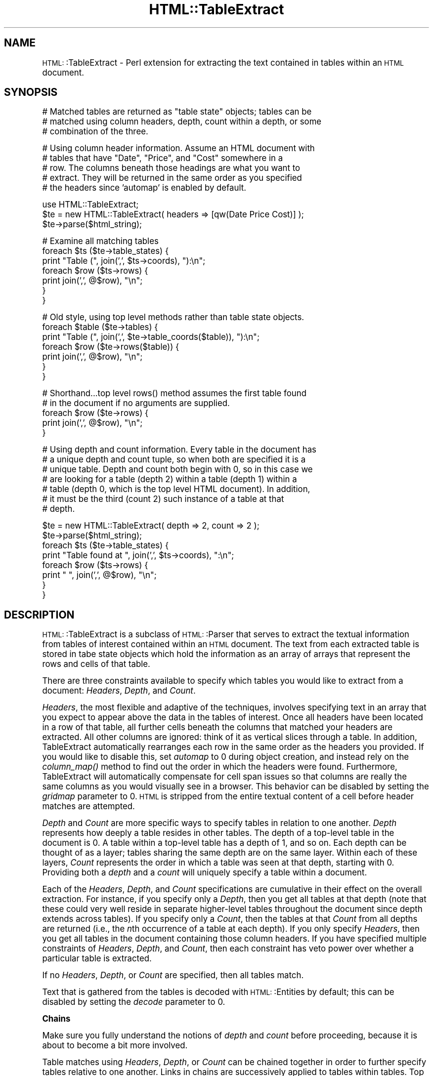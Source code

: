 .\" Automatically generated by Pod::Man version 1.15
.\" Tue Jun 12 09:36:48 2001
.\"
.\" Standard preamble:
.\" ======================================================================
.de Sh \" Subsection heading
.br
.if t .Sp
.ne 5
.PP
\fB\\$1\fR
.PP
..
.de Sp \" Vertical space (when we can't use .PP)
.if t .sp .5v
.if n .sp
..
.de Ip \" List item
.br
.ie \\n(.$>=3 .ne \\$3
.el .ne 3
.IP "\\$1" \\$2
..
.de Vb \" Begin verbatim text
.ft CW
.nf
.ne \\$1
..
.de Ve \" End verbatim text
.ft R

.fi
..
.\" Set up some character translations and predefined strings.  \*(-- will
.\" give an unbreakable dash, \*(PI will give pi, \*(L" will give a left
.\" double quote, and \*(R" will give a right double quote.  | will give a
.\" real vertical bar.  \*(C+ will give a nicer C++.  Capital omega is used
.\" to do unbreakable dashes and therefore won't be available.  \*(C` and
.\" \*(C' expand to `' in nroff, nothing in troff, for use with C<>
.tr \(*W-|\(bv\*(Tr
.ds C+ C\v'-.1v'\h'-1p'\s-2+\h'-1p'+\s0\v'.1v'\h'-1p'
.ie n \{\
.    ds -- \(*W-
.    ds PI pi
.    if (\n(.H=4u)&(1m=24u) .ds -- \(*W\h'-12u'\(*W\h'-12u'-\" diablo 10 pitch
.    if (\n(.H=4u)&(1m=20u) .ds -- \(*W\h'-12u'\(*W\h'-8u'-\"  diablo 12 pitch
.    ds L" ""
.    ds R" ""
.    ds C` ""
.    ds C' ""
'br\}
.el\{\
.    ds -- \|\(em\|
.    ds PI \(*p
.    ds L" ``
.    ds R" ''
'br\}
.\"
.\" If the F register is turned on, we'll generate index entries on stderr
.\" for titles (.TH), headers (.SH), subsections (.Sh), items (.Ip), and
.\" index entries marked with X<> in POD.  Of course, you'll have to process
.\" the output yourself in some meaningful fashion.
.if \nF \{\
.    de IX
.    tm Index:\\$1\t\\n%\t"\\$2"
..
.    nr % 0
.    rr F
.\}
.\"
.\" For nroff, turn off justification.  Always turn off hyphenation; it
.\" makes way too many mistakes in technical documents.
.hy 0
.if n .na
.\"
.\" Accent mark definitions (@(#)ms.acc 1.5 88/02/08 SMI; from UCB 4.2).
.\" Fear.  Run.  Save yourself.  No user-serviceable parts.
.bd B 3
.    \" fudge factors for nroff and troff
.if n \{\
.    ds #H 0
.    ds #V .8m
.    ds #F .3m
.    ds #[ \f1
.    ds #] \fP
.\}
.if t \{\
.    ds #H ((1u-(\\\\n(.fu%2u))*.13m)
.    ds #V .6m
.    ds #F 0
.    ds #[ \&
.    ds #] \&
.\}
.    \" simple accents for nroff and troff
.if n \{\
.    ds ' \&
.    ds ` \&
.    ds ^ \&
.    ds , \&
.    ds ~ ~
.    ds /
.\}
.if t \{\
.    ds ' \\k:\h'-(\\n(.wu*8/10-\*(#H)'\'\h"|\\n:u"
.    ds ` \\k:\h'-(\\n(.wu*8/10-\*(#H)'\`\h'|\\n:u'
.    ds ^ \\k:\h'-(\\n(.wu*10/11-\*(#H)'^\h'|\\n:u'
.    ds , \\k:\h'-(\\n(.wu*8/10)',\h'|\\n:u'
.    ds ~ \\k:\h'-(\\n(.wu-\*(#H-.1m)'~\h'|\\n:u'
.    ds / \\k:\h'-(\\n(.wu*8/10-\*(#H)'\z\(sl\h'|\\n:u'
.\}
.    \" troff and (daisy-wheel) nroff accents
.ds : \\k:\h'-(\\n(.wu*8/10-\*(#H+.1m+\*(#F)'\v'-\*(#V'\z.\h'.2m+\*(#F'.\h'|\\n:u'\v'\*(#V'
.ds 8 \h'\*(#H'\(*b\h'-\*(#H'
.ds o \\k:\h'-(\\n(.wu+\w'\(de'u-\*(#H)/2u'\v'-.3n'\*(#[\z\(de\v'.3n'\h'|\\n:u'\*(#]
.ds d- \h'\*(#H'\(pd\h'-\w'~'u'\v'-.25m'\f2\(hy\fP\v'.25m'\h'-\*(#H'
.ds D- D\\k:\h'-\w'D'u'\v'-.11m'\z\(hy\v'.11m'\h'|\\n:u'
.ds th \*(#[\v'.3m'\s+1I\s-1\v'-.3m'\h'-(\w'I'u*2/3)'\s-1o\s+1\*(#]
.ds Th \*(#[\s+2I\s-2\h'-\w'I'u*3/5'\v'-.3m'o\v'.3m'\*(#]
.ds ae a\h'-(\w'a'u*4/10)'e
.ds Ae A\h'-(\w'A'u*4/10)'E
.    \" corrections for vroff
.if v .ds ~ \\k:\h'-(\\n(.wu*9/10-\*(#H)'\s-2\u~\d\s+2\h'|\\n:u'
.if v .ds ^ \\k:\h'-(\\n(.wu*10/11-\*(#H)'\v'-.4m'^\v'.4m'\h'|\\n:u'
.    \" for low resolution devices (crt and lpr)
.if \n(.H>23 .if \n(.V>19 \
\{\
.    ds : e
.    ds 8 ss
.    ds o a
.    ds d- d\h'-1'\(ga
.    ds D- D\h'-1'\(hy
.    ds th \o'bp'
.    ds Th \o'LP'
.    ds ae ae
.    ds Ae AE
.\}
.rm #[ #] #H #V #F C
.\" ======================================================================
.\"
.IX Title "HTML::TableExtract 3"
.TH HTML::TableExtract 3 "perl v5.6.1" "2000-11-02" "User Contributed Perl Documentation"
.UC
.SH "NAME"
\&\s-1HTML:\s0:TableExtract \- Perl extension for extracting the text contained in tables within an \s-1HTML\s0 document.
.SH "SYNOPSIS"
.IX Header "SYNOPSIS"
.Vb 3
\& # Matched tables are returned as "table state" objects; tables can be
\& # matched using column headers, depth, count within a depth, or some
\& # combination of the three.
.Ve
.Vb 5
\& # Using column header information. Assume an HTML document with
\& # tables that have "Date", "Price", and "Cost" somewhere in a
\& # row. The columns beneath those headings are what you want to
\& # extract. They will be returned in the same order as you specified
\& # the headers since 'automap' is enabled by default.
.Ve
.Vb 3
\& use HTML::TableExtract;
\& $te = new HTML::TableExtract( headers => [qw(Date Price Cost)] );
\& $te->parse($html_string);
.Ve
.Vb 7
\& # Examine all matching tables
\& foreach $ts ($te->table_states) {
\&   print "Table (", join(',', $ts->coords), "):\en";
\&   foreach $row ($ts->rows) {
\&      print join(',', @$row), "\en";
\&   }
\& }
.Ve
.Vb 7
\& # Old style, using top level methods rather than table state objects.
\& foreach $table ($te->tables) {
\&   print "Table (", join(',', $te->table_coords($table)), "):\en";
\&   foreach $row ($te->rows($table)) {
\&     print join(',', @$row), "\en";
\&   }
\& }
.Ve
.Vb 5
\& # Shorthand...top level rows() method assumes the first table found
\& # in the document if no arguments are supplied.
\& foreach $row ($te->rows) {
\&    print join(',', @$row), "\en";
\& }
.Ve
.Vb 7
\& # Using depth and count information. Every table in the document has
\& # a unique depth and count tuple, so when both are specified it is a
\& # unique table. Depth and count both begin with 0, so in this case we
\& # are looking for a table (depth 2) within a table (depth 1) within a
\& # table (depth 0, which is the top level HTML document). In addition,
\& # it must be the third (count 2) such instance of a table at that
\& # depth.
.Ve
.Vb 8
\& $te = new HTML::TableExtract( depth => 2, count => 2 );
\& $te->parse($html_string);
\& foreach $ts ($te->table_states) {
\&    print "Table found at ", join(',', $ts->coords), ":\en";
\&    foreach $row ($ts->rows) {
\&       print "   ", join(',', @$row), "\en";
\&    }
\& }
.Ve
.SH "DESCRIPTION"
.IX Header "DESCRIPTION"
\&\s-1HTML:\s0:TableExtract is a subclass of \s-1HTML:\s0:Parser that serves to
extract the textual information from tables of interest contained
within an \s-1HTML\s0 document. The text from each extracted table is stored
in tabe state objects which hold the information as an array of arrays
that represent the rows and cells of that table.
.PP
There are three constraints available to specify which tables you
would like to extract from a document: \fIHeaders\fR, \fIDepth\fR, and
\&\fICount\fR.
.PP
\&\fIHeaders\fR, the most flexible and adaptive of the techniques, involves
specifying text in an array that you expect to appear above the data
in the tables of interest. Once all headers have been located in a row
of that table, all further cells beneath the columns that matched your
headers are extracted. All other columns are ignored: think of it as
vertical slices through a table. In addition, TableExtract
automatically rearranges each row in the same order as the headers you
provided. If you would like to disable this, set \fIautomap\fR to 0
during object creation, and instead rely on the \fIcolumn_map()\fR method to
find out the order in which the headers were found. Furthermore,
TableExtract will automatically compensate for cell span issues so
that columns are really the same columns as you would visually see in
a browser. This behavior can be disabled by setting the \fIgridmap\fR
parameter to 0. \s-1HTML\s0 is stripped from the entire textual content of a
cell before header matches are attempted.
.PP
\&\fIDepth\fR and \fICount\fR are more specific ways to specify tables in
relation to one another. \fIDepth\fR represents how deeply a table
resides in other tables. The depth of a top-level table in the
document is 0. A table within a top-level table has a depth of 1, and
so on. Each depth can be thought of as a layer; tables sharing the
same depth are on the same layer. Within each of these layers,
\&\fICount\fR represents the order in which a table was seen at that depth,
starting with 0. Providing both a \fIdepth\fR and a \fIcount\fR will
uniquely specify a table within a document.
.PP
Each of the \fIHeaders\fR, \fIDepth\fR, and \fICount\fR specifications are
cumulative in their effect on the overall extraction. For instance, if
you specify only a \fIDepth\fR, then you get all tables at that depth
(note that these could very well reside in separate higher-level
tables throughout the document since depth extends across tables). If
you specify only a \fICount\fR, then the tables at that \fICount\fR from all
depths are returned (i.e., the \fIn\fRth occurrence of a table at each
depth). If you only specify \fIHeaders\fR, then you get all tables in the
document containing those column headers. If you have specified
multiple constraints of \fIHeaders\fR, \fIDepth\fR, and \fICount\fR, then each
constraint has veto power over whether a particular table is
extracted.
.PP
If no \fIHeaders\fR, \fIDepth\fR, or \fICount\fR are specified, then all
tables match.
.PP
Text that is gathered from the tables is decoded with \s-1HTML:\s0:Entities
by default; this can be disabled by setting the \fIdecode\fR parameter to
0.
.Sh "Chains"
.IX Subsection "Chains"
Make sure you fully understand the notions of \fIdepth\fR and \fIcount\fR
before proceeding, because it is about to become a bit more involved.
.PP
Table matches using \fIHeaders\fR, \fIDepth\fR, or \fICount\fR can be chained
together in order to further specify tables relative to one
another. Links in chains are successively applied to tables within
tables. Top level constraints (i.e., \fIheader\fR, \fIdepth\fR, and \fIcount\fR
parameters for the TableExtract object) behave as the first link in
the chain. Additional links are specified using the \fIchain\fR
parameter. Each link in the chain has its own set of constraints. For
example:
.PP
.Vb 8
\& $te = new HTML::TableExtract
\&   (
\&    headers => [qw(Summary Region)],
\&    chain   => [
\&                { depth => 0, count => 2 },
\&                { headers => [qw(Part Qty Cost)] }
\&               ],
\&   );
.Ve
The matching process in this case will start with \fBall\fR tables in the
document that have \*(L"Summary\*(R" and \*(L"Region\*(R" in their headers. For now,
assume that there was only one table that matched these headers. Each
table contained within that table will be compared to the first link
in the chain. Depth 0 means that a matching table must be immediately
contained within the current table; count 2 means that the matching
table must also be the third at that depth (counts and depths start at
0). In other words, the next link of the chain will match on the
third table immediately contained within our first matched table. Once
this link matches, then \fBall\fR further tables beneath that table that
have \*(L"Part\*(R", \*(L"Qty\*(R", and \*(L"Cost\*(R" in their headers will match. By
default, it is only tables at the end of the chains that are returned
to the application, so these tables are returned.
.PP
Each time a link in a chain matches a table, an additional context for
\&\fIdepth\fR and \fIcount\fR is established. It is perhaps easiest to
visualize a \fIcontext\fR as a brand-new \s-1HTML\s0 document, with new depths
and counts to compare to the remaining links in the chain. The top
level \s-1HTML\s0 document is the first context. Each table in the document
establishes a new context. \fIDepth\fR in a chain link is relative to the
context that the matching table creates (i.e., a link depth of 0 would
be a table immediately contained within the table that matched the
prior link in the chain). Likewise, that same context keeps track of
\&\fIcounts\fR within the new depth scheme for comparison to the remaining
links in the chain. Headers still apply if they are present in a link,
but they are always independent of context.
.PP
As it turns out, specifying a depth and count provides a unique
address for a table within a context. For non-unique constraints, such
as just a depth, or headers, there can be multiple matches for a given
link. In these cases the chain \*(L"forks\*(R" and attempts to make further
matches within each of these tables.
.PP
By default, chains are \fIelastic\fR. This means that when a particular
link does not match on a table, it is passed down to subtables
unchanged. For example:
.PP
.Vb 7
\& $te = new HTML::TableExtract
\&   (
\&    headers => [qw(Summary Region)],
\&    chain   => [
\&                { headers => [qw(Part Qty Cost)] }
\&               ],
\&   );
.Ve
If there are intervening tables between the two header queries, they
will be ignored; this query will extract all tables with \*(L"Part\*(R",
\&\*(L"Qty\*(R", and \*(L"Cost\*(R" in the headers that are contained in any table with
\&\*(L"Summary\*(R" and \*(L"Region\*(R" in its headers, regardless of how embedded the
inner tables are. If you want a chain to be inelastic, you can set the
\&\fIelastic\fR parameter to 0 for the whole TableExtract object. Using the
same example:
.PP
.Vb 8
\& $te = new HTML::TableExtract
\&   (
\&    headers => [qw(Summary Region)],
\&    chain   => [
\&                { headers => [qw(Part Qty Cost)] }
\&               ],
\&    elastic => 0,
\&   );
.Ve
In this case, the inner table (Part, Qty, Cost) must be \fBimmediately\fR
contained within the outer table (Summary, Region) in order for the
match to take place. This is equivalent to specifying a depth of 0 for
each link in the chain; if you only want particular links to be
inelastic, then simply set their depths to 0.
.PP
By default, only tables that match at the end of the chains are
retained. The intermediate matches along the chain are referred to as
\&\fIwaypoints\fR, and are not extracted by default. A waypoint may be
retained, however, by specifiying the \fIkeep\fR parameter in that link
of the chain. This parameter may be specified at the top level as well
if you want to keep tables that match the first set of constraints in
the object. If you want to keep all tables that match along the chain,
the specify the \fIkeepall\fR parameter at the top level.
.PP
Are chains overkill? Probably. In reality, nested \s-1HTML\s0 tables tend not
to be very deep, so there will usually not be much need for lots of
links in a chain. Theoretically, however, chains offer precise
targeting of tables relative to one another, no matter how deeply
nested they are.
.Sh "Pop Quiz"
.IX Subsection "Pop Quiz"
What happens with the following table extraction?
.PP
.Vb 3
\& $te = new HTML::TableExtract(
\&                              chain => [ { depth => 0 } ],
\&                             );
.Ve
Answer: All tables that are contained in another table are extracted
from the document. In this case, there were no top-level constraints
specified, which if you recall means that \fBall\fR tables match the
first set of constraints (or non-constraints, in this case!). A depth
of 0 in the next link of the chain means that the matching table must
be immediately contained within the table from a prior match.
.PP
The following is equivalent:
.PP
.Vb 4
\& $te = new HTML::TableExtract(
\&                              depth     => 1,
\&                              subtables => 1,
\&                             )
.Ve
The \fIsubtables\fR parameter tells TableExtract to scoop up all tables
contained within the matching tables. In conjunction with a depth of
1, this has the affect of discarding all top-level tables in the
document, which is exactly what occurred in the prior example.
.Sh "Advice"
.IX Subsection "Advice"
The main point of this module was to provide a flexible method of
extracting tabular information from \s-1HTML\s0 documents without relying to
heavily on the document layout. For that reason, I suggest using
\&\fIHeaders\fR whenever possible \*(-- that way, you are anchoring your
extraction on what the document is trying to communicate rather than
some feature of the \s-1HTML\s0 comprising the document (other than the fact
that the data is contained in a table).
.PP
\&\s-1HTML:\s0:TableExtract is a subclass of \s-1HTML:\s0:Parser, and as such inherits
all of its basic methods. In particular, \f(CW\*(C`start()\*(C'\fR, \f(CW\*(C`end()\*(C'\fR, and
\&\f(CW\*(C`text()\*(C'\fR are utilized. Feel free to override them, but if you do not
eventually invoke them in the \s-1SUPER\s0 class with some content, results
are not guaranteed.
.SH "METHODS"
.IX Header "METHODS"
The following are the top-level methods of the \s-1HTML:\s0:TableExtract
object. Tables that have matched a query are actually returned as
separate objects of type \s-1HTML:\s0:TableExtract::TableState. These table
state objects have their own methods, documented further below. There
are some top-level methods that are present for convenience and
backwards compatibility that are nothing more than front-ends for
equivalent table state methods.
.Sh "Constructor"
.IX Subsection "Constructor"
.Ip "\fInew()\fR" 4
.IX Item "new()"
Return a new \s-1HTML:\s0:TableExtract object. Valid attributes are:
.RS 4
.Ip "headers" 4
.IX Item "headers"
Passed as an array reference, headers specify strings of interest at
the top of columns within targeted tables. These header strings will
eventually be passed through a non-anchored, case-insensitive regular
expression, so regexp special characters are allowed. The table row
containing the headers is \fBnot\fR returned. Columns that are not
beneath one of the provided headers will be ignored. Columns will, by
default, be rearranged into the same order as the headers you provide
(see the \fIautomap\fR parameter for more information). Additionally, by
default columns are considered what you would see visually beneath
that header when the table is rendered in a browser. See the
\&\fIgridmap\fR parameter for more information.
.Ip "depth" 4
.IX Item "depth"
Specify how embedded in other tables your tables of interest should
be. Top-level tables in the \s-1HTML\s0 document have a depth of 0, tables
within top-level tables have a depth of 1, and so on.
.Ip "count" 4
.IX Item "count"
Specify which table within each depth you are interested in, beginning
with 0.
.Ip "chain" 4
.IX Item "chain"
List of additional constraints to be matched sequentially from the top
level constraints. This is a reference to an array of hash
references. Each hash is a link in the chain, and can be specified in
terms of \fIdepth\fR, \fIcount\fR, and \fIheaders\fR. Further modifiers include
\&\fIkeep\fR, which means to retain the table if it would normally be
dropped as a waypoint.
.Ip "automap" 4
.IX Item "automap"
Automatically applies the ordering reported by \fIcolumn_map()\fR to the
rows returned by \fIrows()\fR. This only makes a difference if you have
specified \fIHeaders\fR and they turn out to be in a different order in
the table than what you specified. Automap will rearrange the columns
in the same order as the headers appear. To get the original ordering,
you will need to take another slice of each row using
\&\fIcolumn_map()\fR. \fIautomap\fR is enabled by default.
.Ip "gridmap" 4
.IX Item "gridmap"
Controls whether the table contents are returned as a grid or a
tree. \s-1ROWSPAN\s0 and \s-1COLSPAN\s0 issues are compensated for, and columns
really are columns. Empty phantom cells are created where they would
have been obscured by \s-1ROWSPAN\s0 or \s-1COLSPAN\s0 settings. This really becomes
an issue when extracting columns beneath headers. Enabled by default.
.Ip "keepall" 4
.IX Item "keepall"
Keep all tables that matched along a chain, including tables matched
by top level contraints. By default, waypoints are dropped and only
the matches at the end of the chain are retained. To retain a
particular waypoint along a chain, use the \fIkeep\fR parameter in that
link.
.Ip "elastic" 4
.IX Item "elastic"
When set to 0, all links in chains will be treated as though they had
a depth of 0 specified, which means there can be no intervening
unmatched tables between matches on links.
.Ip "subtables" 4
.IX Item "subtables"
Extract all tables within matched tables.
.Ip "decode" 4
.IX Item "decode"
Automatically decode retrieved text with
\&\s-1HTML:\\fIs0:Entities::decode_entities()\fR. Enabled by default.
.Ip "br_translate" 4
.IX Item "br_translate"
Translate <br> tags into newlines. Sometimes the remaining text can be
hard to parse if the <br> tag is simply dropped. Enabled by default.
.Ip "debug" 4
.IX Item "debug"
Prints some debugging information to \s-1STDOUT\s0, more for higher values.
.RE
.RS 4
.Sh "Regular Methods"
.IX Subsection "Regular Methods"
.RE
.Ip "\fIdepths()\fR" 4
.IX Item "depths()"
Returns all depths that contained matched tables in the document.
.Ip "counts($depth)" 4
.IX Item "counts($depth)"
For a particular depth, returns all counts that contained matched
tables.
.Ip "table_state($depth, \f(CW$count\fR)" 4
.IX Item "table_state($depth, $count)"
For a particular depth and count, return the table state object for
the table found, if any.
.Ip "\fItable_states()\fR" 4
.IX Item "table_states()"
Return table state objects for all tables that matched.
.Ip "\fIfirst_table_state_found()\fR" 4
.IX Item "first_table_state_found()"
Return the table state object for the first table matched in the
document.
.Sh "\s-1TABLE\s0 \s-1STATE\s0 \s-1METHODS\s0"
.IX Subsection "TABLE STATE METHODS"
The following methods are invoked from an
\&\s-1HTML:\s0:TableExtract::TableState object, such as those returned from the
\&\f(CW\*(C`table_states()\*(C'\fR method.
.Ip "\fIrows()\fR" 4
.IX Item "rows()"
Return all rows within a matched table. Each row returned is a
reference to an array containing the text of each cell.
.Ip "\fIdepth()\fR" 4
.IX Item "depth()"
Return the (absolute) depth at which this table was found.
.Ip "\fIcount()\fR" 4
.IX Item "count()"
Return the count for this table within the depth it was found.
.Ip "\fIcoords()\fR" 4
.IX Item "coords()"
Return depth and count in a list.
.Ip "\fIcolumn_map()\fR" 4
.IX Item "column_map()"
Return the order (via indices) in which the provided headers were
found. These indices can be used as slices on rows to either order the
rows in the same order as headers or restore the rows to their natural
order, depending on whether the rows have been pre-adjusted using the
\&\fIautomap\fR parameter.
.Ip "\fIlineage()\fR" 4
.IX Item "lineage()"
Returns the path of matched tables that led to matching this
table. Lineage only makes sense if chains were used. Tables that were
not matched by a link in the chain are not included in lineage. The
lineage path is a list of array refs containing depth and count values
for each table involved.
.Sh "Procedural Methods"
.IX Subsection "Procedural Methods"
The following top level methods are alternatives to invoking methods
in a table state object. If you do not want to deal with table state
objects, then these methods are for you. The \*(L"tables\*(R" they deal in are
actually just arrays of arrays, which happen to be the current
internal data structure of the table state objects. They are here for
backwards compatibility.
.Ip "table($depth, \f(CW$count\fR)" 4
.IX Item "table($depth, $count)"
Same as \f(CW\*(C`table_state()\*(C'\fR, but returns the internal data structure
rather than the table state object.
.Ip "\fItables()\fR" 4
.IX Item "tables()"
Same as \f(CW\*(C`table_states()\*(C'\fR, but returns the data structures rather than
the table state objects.
.Ip "\fIfirst_table_found()\fR" 4
.IX Item "first_table_found()"
Same as \f(CW\*(C`first_table_state_found()\*(C'\fR, except returns the data
structure for first table that matched.
.Ip "table_coords($table)" 4
.IX Item "table_coords($table)"
Returns the depth and count for a particular table data structure. See
the \f(CW\*(C`coords()\*(C'\fR method provided by table state objects.
.Ip "\fIrows()\fR" 4
.IX Item "rows()"
.PD 0
.Ip "rows($table)" 4
.IX Item "rows($table)"
.PD
Return a lsit of the rows for a particular table data structure (first
table found by default). See the \f(CW\*(C`rows()\*(C'\fR method provided by table
state objects.
.Ip "\fIcolumn_map()\fR" 4
.IX Item "column_map()"
.PD 0
.Ip "column_map($table)" 4
.IX Item "column_map($table)"
.PD
Return the column map for a particular table data structure (first
found by default). See the \f(CW\*(C`column_map()\*(C'\fR method provided by table
state objects.
.SH "REQUIRES"
.IX Header "REQUIRES"
\&\s-1HTML:\\fIs0:Parser\fR\|(3), \s-1HTML:\\fIs0:Entities\fR\|(3)
.SH "AUTHOR"
.IX Header "AUTHOR"
Matthew P. Sisk, <\fIsisk@mojotoad.com\fR>
.SH "COPYRIGHT"
.IX Header "COPYRIGHT"
Copyright (c) 2000 Matthew P. Sisk.
All rights reserved. All wrongs revenged. This program is free
software; you can redistribute it and/or modify it under the
same terms as Perl itself.
.SH "SEE ALSO"
.IX Header "SEE ALSO"
\&\s-1HTML:\\fIs0:Parser\fR\|(3), \fIperl\fR\|(1).
